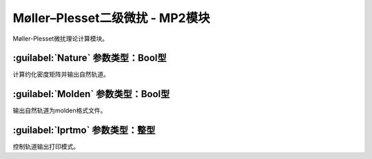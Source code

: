Møller–Plesset二级微扰 - MP2模块
================================================
Møller-Plesset微扰理论计算模块。

:guilabel:`Nature` 参数类型：Bool型
------------------------------------------------
计算约化密度矩阵并输出自然轨道。

:guilabel:`Molden` 参数类型：Bool型
---------------------------------------------------
输出自然轨道为molden格式文件。

:guilabel:`Iprtmo` 参数类型：整型
------------------------------------------------
控制轨道输出打印模式。